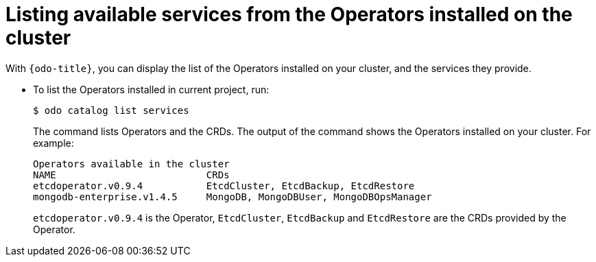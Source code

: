 // Module included in the following assemblies:
//
// * cli_reference/developer_cli_odo/creating-instances-of-services-managed-by-the-operators.adoc

[id="listing-available-services-from-the-operators-installed-on-the-cluster_{context}"]

= Listing available services from the Operators installed on the cluster

[role="_abstract"]
With `{odo-title}`, you can display the list of the Operators installed on your cluster, and the services they provide.

* To list the Operators installed in current project, run:
+
[source,terminal]
----
$ odo catalog list services
----
+
The command lists Operators and the CRDs.
The output of the command shows the Operators installed on your cluster. For example:
+
[source,terminal]
----
Operators available in the cluster
NAME                          CRDs
etcdoperator.v0.9.4           EtcdCluster, EtcdBackup, EtcdRestore
mongodb-enterprise.v1.4.5     MongoDB, MongoDBUser, MongoDBOpsManager
----
+
`etcdoperator.v0.9.4` is the Operator, `EtcdCluster`, `EtcdBackup` and `EtcdRestore` are the CRDs provided by the Operator.
